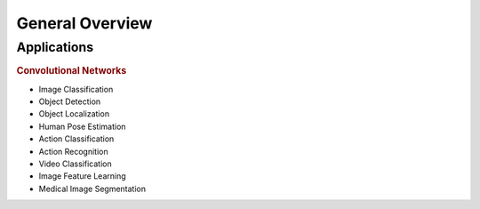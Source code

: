 General Overview
=================================



Applications
--------------------------


.. rubric:: Convolutional Networks

* Image Classification
* Object Detection
* Object Localization
* Human Pose Estimation
* Action Classification
* Action Recognition
* Video Classification
* Image Feature Learning
* Medical Image Segmentation

